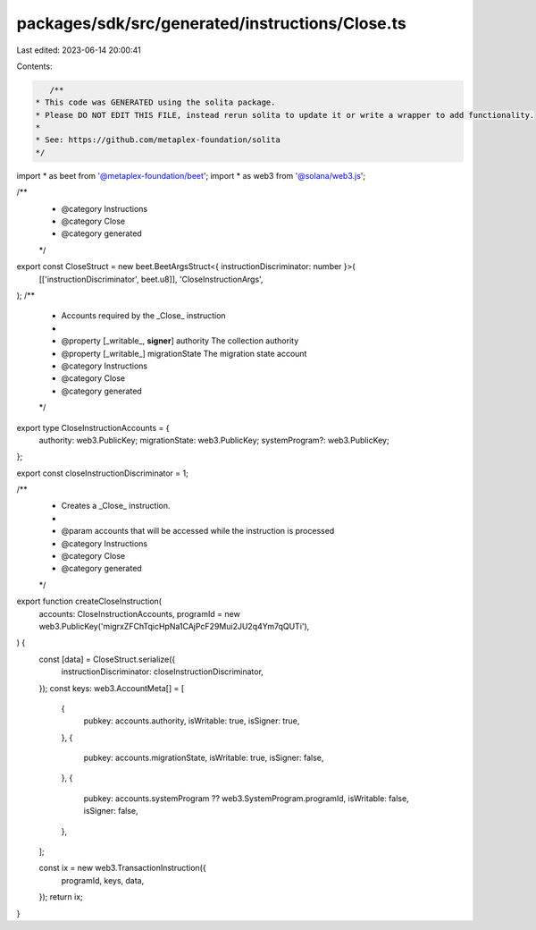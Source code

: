 packages/sdk/src/generated/instructions/Close.ts
================================================

Last edited: 2023-06-14 20:00:41

Contents:

.. code-block:: ts

    /**
 * This code was GENERATED using the solita package.
 * Please DO NOT EDIT THIS FILE, instead rerun solita to update it or write a wrapper to add functionality.
 *
 * See: https://github.com/metaplex-foundation/solita
 */

import * as beet from '@metaplex-foundation/beet';
import * as web3 from '@solana/web3.js';

/**
 * @category Instructions
 * @category Close
 * @category generated
 */
export const CloseStruct = new beet.BeetArgsStruct<{ instructionDiscriminator: number }>(
  [['instructionDiscriminator', beet.u8]],
  'CloseInstructionArgs',
);
/**
 * Accounts required by the _Close_ instruction
 *
 * @property [_writable_, **signer**] authority The collection authority
 * @property [_writable_] migrationState The migration state account
 * @category Instructions
 * @category Close
 * @category generated
 */
export type CloseInstructionAccounts = {
  authority: web3.PublicKey;
  migrationState: web3.PublicKey;
  systemProgram?: web3.PublicKey;
};

export const closeInstructionDiscriminator = 1;

/**
 * Creates a _Close_ instruction.
 *
 * @param accounts that will be accessed while the instruction is processed
 * @category Instructions
 * @category Close
 * @category generated
 */
export function createCloseInstruction(
  accounts: CloseInstructionAccounts,
  programId = new web3.PublicKey('migrxZFChTqicHpNa1CAjPcF29Mui2JU2q4Ym7qQUTi'),
) {
  const [data] = CloseStruct.serialize({
    instructionDiscriminator: closeInstructionDiscriminator,
  });
  const keys: web3.AccountMeta[] = [
    {
      pubkey: accounts.authority,
      isWritable: true,
      isSigner: true,
    },
    {
      pubkey: accounts.migrationState,
      isWritable: true,
      isSigner: false,
    },
    {
      pubkey: accounts.systemProgram ?? web3.SystemProgram.programId,
      isWritable: false,
      isSigner: false,
    },
  ];

  const ix = new web3.TransactionInstruction({
    programId,
    keys,
    data,
  });
  return ix;
}


